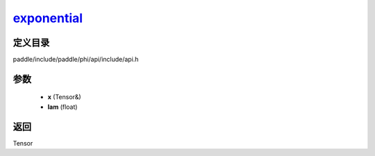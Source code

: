 .. _cn_api_paddle_experimental_exponential_:

exponential_
-------------------------------

.. cpp:function:: Tensor & exponential_ ( Tensor & x , float lam ) ;


定义目录
:::::::::::::::::::::
paddle/include/paddle/phi/api/include/api.h

参数
:::::::::::::::::::::
	- **x** (Tensor&)
	- **lam** (float)

返回
:::::::::::::::::::::
Tensor
